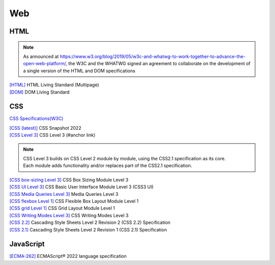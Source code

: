 Web
===

HTML
----

.. note::
    As announced at https://www.w3.org/blog/2019/05/w3c-and-whatwg-to-work-together-to-advance-the-open-web-platform/,
    the W3C and the WHATWG signed an agreement to collaborate on the development of a single version of the HTML and DOM specifications

| `[HTML] <https://html.spec.whatwg.org/multipage/>`_ HTML Living Standard (Multipage)
| `[DOM] <https://dom.spec.whatwg.org/>`_ DOM Living Standard

CSS
---

`CSS Specifications(W3C) <https://www.w3.org/Style/CSS/current-work>`_

| `[CSS (latest)] <https://www.w3.org/TR/CSS/>`_ CSS Snapshot 2022
| `[CSS Level 3] <https://www.w3.org/TR/CSS/#css-level-3>`_ CSS Level 3 (#anchor link)

.. note::
    | CSS Level 3 builds on CSS Level 2 module by module, using the CSS2.1 specification as its core.
    | Each module adds functionality and/or replaces part of the CSS2.1 specification.

| `[CSS box-sizing Level 3] <https://www.w3.org/TR/css-sizing-3/>`_ CSS Box Sizing Module Level 3
| `[CSS UI Level 3] <https://www.w3.org/TR/css-ui-3/>`_ CSS Basic User Interface Module Level 3 (CSS3 UI)
| `[CSS Media Queries Level 3] <https://www.w3.org/TR/mediaqueries-3/>`_ Media Queries Level 3

| `[CSS flexbox Level 1] <https://www.w3.org/TR/css-flexbox-1/>`_ CSS Flexible Box Layout Module Level 1
| `[CSS grid Level 1] <https://www.w3.org/TR/css-grid-1/>`_ CSS Grid Layout Module Level 1

| `[CSS Writing Modes Level 3] <https://www.w3.org/TR/css-writing-modes-3/>`_ CSS Writing Modes Level 3

| `[CSS 2.2] <https://www.w3.org/TR/CSS22/>`_ Cascading Style Sheets Level 2 Revision 2 (CSS 2.2) Specification
| `[CSS 2.1] <https://www.w3.org/TR/CSS2/>`_ Cascading Style Sheets Level 2 Revision 1 (CSS 2.1) Specification

JavaScript
----------

| `[ECMA-262] <https://www.ecma-international.org/publications-and-standards/standards/ecma-262/>`_ ECMAScript® 2022 language specification

